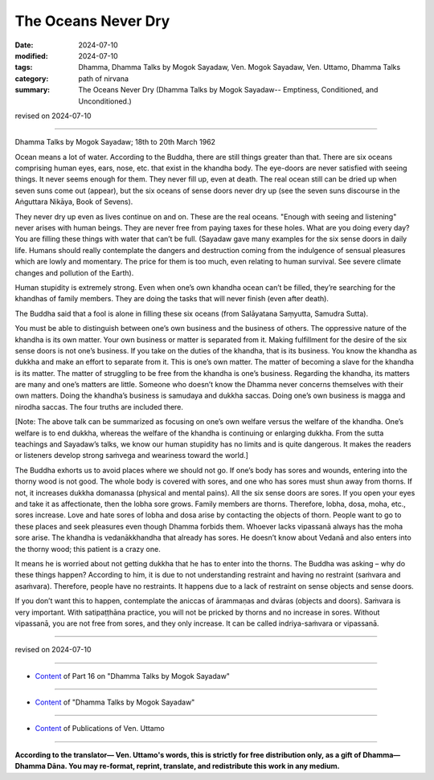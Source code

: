 ===========================================
The Oceans Never Dry
===========================================

:date: 2024-07-10
:modified: 2024-07-10
:tags: Dhamma, Dhamma Talks by Mogok Sayadaw, Ven. Mogok Sayadaw, Ven. Uttamo, Dhamma Talks
:category: path of nirvana
:summary: The Oceans Never Dry (Dhamma Talks by Mogok Sayadaw-- Emptiness, Conditioned, and Unconditioned.)

revised on 2024-07-10

------

Dhamma Talks by Mogok Sayadaw; 18th to 20th March 1962

Ocean means a lot of water. According to the Buddha, there are still things greater than that. There are six oceans comprising human eyes, ears, nose, etc. that exist in the khandha body. The eye-doors are never satisfied with seeing things. It never seems enough for them. They never fill up, even at death. The real ocean still can be dried up when seven suns come out (appear), but the six oceans of sense doors never dry up (see the seven suns discourse in the Aṅguttara Nikāya, Book of Sevens). 

They never dry up even as lives continue on and on. These are the real oceans. "Enough with seeing and listening" never arises with human beings. They are never free from paying taxes for these holes. What are you doing every day? You are filling these things with water that can’t be full. (Sayadaw gave many examples for the six sense doors in daily life. Humans should really contemplate the dangers and destruction coming from the indulgence of sensual pleasures which are lowly and momentary. The price for them is too much, even relating to human survival. See severe climate changes and pollution of the Earth).

Human stupidity is extremely strong. Even when one’s own khandha ocean can’t be filled, they’re searching for the khandhas of family members. They are doing the tasks that will never finish (even after death).

The Buddha said that a fool is alone in filling these six oceans (from Salāyatana Saṃyutta, Samudra Sutta).

You must be able to distinguish between one’s own business and the business of others. The oppressive nature of the khandha is its own matter. Your own business or matter is separated from it. Making fulfillment for the desire of the six sense doors is not one’s business. If you take on the duties of the khandha, that is its business. You know the khandha as dukkha and make an effort to separate from it. This is one’s own matter. The matter of becoming a slave for the khandha is its matter. The matter of struggling to be free from the khandha is one’s business. Regarding the khandha, its matters are many and one’s matters are little. Someone who doesn’t know the Dhamma never concerns themselves with their own matters. Doing the khandha’s business is samudaya and dukkha saccas. Doing one’s own business is magga and nirodha saccas. The four truths are included there.

[Note: The above talk can be summarized as focusing on one’s own welfare versus the welfare of the khandha. One’s welfare is to end dukkha, whereas the welfare of the khandha is continuing or enlarging dukkha. From the sutta teachings and Sayadaw’s talks, we know our human stupidity has no limits and is quite dangerous. It makes the readers or listeners develop strong saṁvega and weariness toward the world.]

The Buddha exhorts us to avoid places where we should not go. If one’s body has sores and wounds, entering into the thorny wood is not good. The whole body is covered with sores, and one who has sores must shun away from thorns. If not, it increases dukkha domanassa (physical and mental pains). All the six sense doors are sores. If you open your eyes and take it as affectionate, then the lobha sore grows. Family members are thorns. Therefore, lobha, dosa, moha, etc., sores increase. Love and hate sores of lobha and dosa arise by contacting the objects of thorn. People want to go to these places and seek pleasures even though Dhamma forbids them. Whoever lacks vipassanā always has the moha sore arise. The khandha is vedanākkhandha that already has sores. He doesn’t know about Vedanā and also enters into the thorny wood; this patient is a crazy one.

It means he is worried about not getting dukkha that he has to enter into the thorns. The Buddha was asking – why do these things happen? According to him, it is due to not understanding restraint and having no restraint (saṁvara and asaṁvara). Therefore, people have no restraints. It happens due to a lack of restraint on sense objects and sense doors. 

If you don’t want this to happen, contemplate the aniccas of ārammaṇas and dvāras (objects and doors). Saṁvara is very important. With satipaṭṭhāna practice, you will not be pricked by thorns and no increase in sores. Without vipassanā, you are not free from sores, and they only increase. It can be called indriya-saṁvara or vipassanā.

------

revised on 2024-07-10

------

- `Content <{filename}pt16-content-of-part16%zh.rst>`__ of Part 16 on "Dhamma Talks by Mogok Sayadaw"

------

- `Content <{filename}content-of-dhamma-talks-by-mogok-sayadaw%zh.rst>`__ of "Dhamma Talks by Mogok Sayadaw"

------

- `Content <{filename}../publication-of-ven-uttamo%zh.rst>`__ of Publications of Ven. Uttamo

------

**According to the translator— Ven. Uttamo's words, this is strictly for free distribution only, as a gift of Dhamma—Dhamma Dāna. You may re-format, reprint, translate, and redistribute this work in any medium.**

..
  2024-07-10 create rst